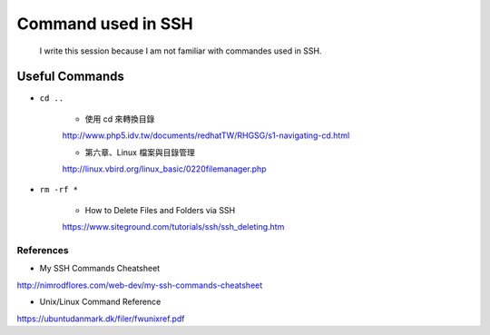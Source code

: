 ﻿Command used in SSH
=====================

	I write this session because I am not familiar with commandes used in SSH.

Useful Commands
-----------------

- ``cd ..``

		- 使用 cd 來轉換目錄
		http://www.php5.idv.tw/documents/redhatTW/RHGSG/s1-navigating-cd.html

		- 第六章、Linux 檔案與目錄管理
		http://linux.vbird.org/linux_basic/0220filemanager.php


- ``rm -rf *``

		- How to Delete Files and Folders via SSH
		https://www.siteground.com/tutorials/ssh/ssh_deleting.htm
		

References
^^^^^^^^^^^
- My SSH Commands Cheatsheet
http://nimrodflores.com/web-dev/my-ssh-commands-cheatsheet

- Unix/Linux Command Reference
https://ubuntudanmark.dk/filer/fwunixref.pdf